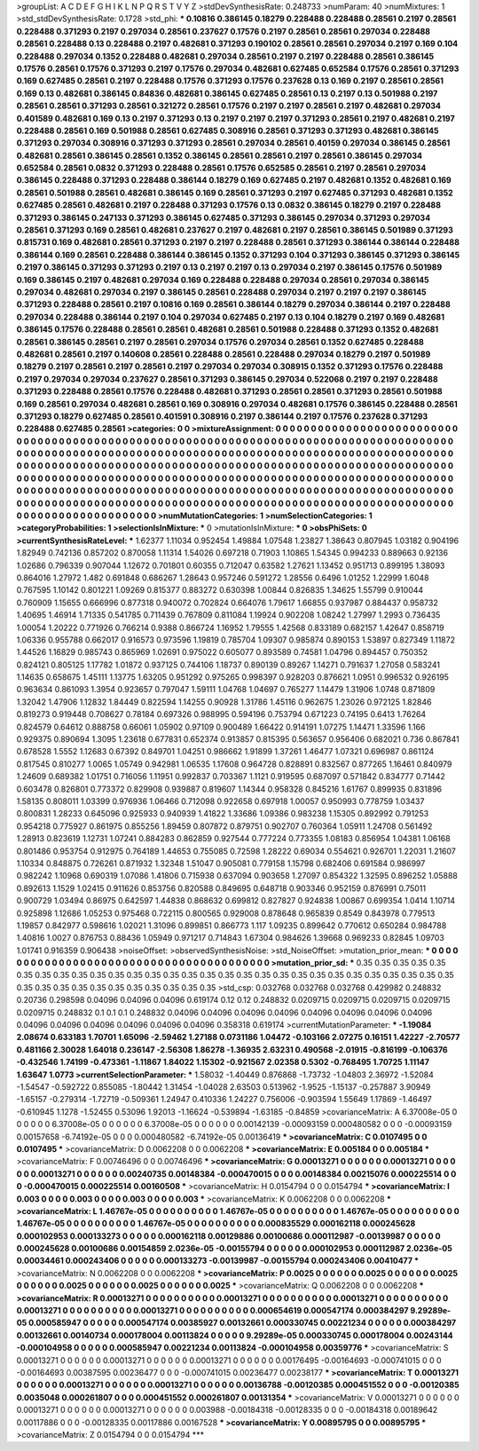 >groupList:
A C D E F G H I K L
N P Q R S T V Y Z 
>stdDevSynthesisRate:
0.248733 
>numParam:
40
>numMixtures:
1
>std_stdDevSynthesisRate:
0.1728
>std_phi:
***
0.10816 0.386145 0.18279 0.228488 0.228488 0.28561 0.2197 0.28561 0.228488 0.371293
0.2197 0.297034 0.28561 0.237627 0.17576 0.2197 0.28561 0.28561 0.297034 0.228488
0.28561 0.228488 0.13 0.228488 0.2197 0.482681 0.371293 0.190102 0.28561 0.28561
0.297034 0.2197 0.169 0.104 0.228488 0.297034 0.1352 0.228488 0.482681 0.297034
0.28561 0.2197 0.2197 0.228488 0.28561 0.386145 0.17576 0.28561 0.17576 0.371293
0.2197 0.17576 0.297034 0.482681 0.627485 0.652584 0.17576 0.28561 0.371293 0.169
0.627485 0.28561 0.2197 0.228488 0.17576 0.371293 0.17576 0.237628 0.13 0.169
0.2197 0.28561 0.28561 0.169 0.13 0.482681 0.386145 0.84836 0.482681 0.386145
0.627485 0.28561 0.13 0.2197 0.13 0.501988 0.2197 0.28561 0.28561 0.371293
0.28561 0.321272 0.28561 0.17576 0.2197 0.2197 0.28561 0.2197 0.482681 0.297034
0.401589 0.482681 0.169 0.13 0.2197 0.371293 0.13 0.2197 0.2197 0.2197
0.371293 0.28561 0.2197 0.482681 0.2197 0.228488 0.28561 0.169 0.501988 0.28561
0.627485 0.308916 0.28561 0.371293 0.371293 0.482681 0.386145 0.371293 0.297034 0.308916
0.371293 0.371293 0.28561 0.297034 0.28561 0.40159 0.297034 0.386145 0.28561 0.482681
0.28561 0.386145 0.28561 0.1352 0.386145 0.28561 0.28561 0.2197 0.28561 0.386145
0.297034 0.652584 0.28561 0.0832 0.371293 0.228488 0.28561 0.17576 0.652585 0.28561
0.2197 0.28561 0.297034 0.386145 0.228488 0.371293 0.228488 0.386144 0.18279 0.169
0.627485 0.2197 0.482681 0.1352 0.482681 0.169 0.28561 0.501988 0.28561 0.482681
0.386145 0.169 0.28561 0.371293 0.2197 0.627485 0.371293 0.482681 0.1352 0.627485
0.28561 0.482681 0.2197 0.228488 0.371293 0.17576 0.13 0.0832 0.386145 0.18279
0.2197 0.228488 0.371293 0.386145 0.247133 0.371293 0.386145 0.627485 0.371293 0.386145
0.297034 0.371293 0.297034 0.28561 0.371293 0.169 0.28561 0.482681 0.237627 0.2197
0.482681 0.2197 0.28561 0.386145 0.501989 0.371293 0.815731 0.169 0.482681 0.28561
0.371293 0.2197 0.2197 0.228488 0.28561 0.371293 0.386144 0.386144 0.228488 0.386144
0.169 0.28561 0.228488 0.386144 0.386145 0.1352 0.371293 0.104 0.371293 0.386145
0.371293 0.386145 0.2197 0.386145 0.371293 0.371293 0.2197 0.13 0.2197 0.2197
0.13 0.297034 0.2197 0.386145 0.17576 0.501989 0.169 0.386145 0.2197 0.482681
0.297034 0.169 0.228488 0.228488 0.297034 0.28561 0.297034 0.386145 0.297034 0.482681
0.297034 0.2197 0.386145 0.28561 0.228488 0.297034 0.2197 0.2197 0.2197 0.386145
0.371293 0.228488 0.28561 0.2197 0.10816 0.169 0.28561 0.386144 0.18279 0.297034
0.386144 0.2197 0.228488 0.297034 0.228488 0.386144 0.2197 0.104 0.297034 0.627485
0.2197 0.13 0.104 0.18279 0.2197 0.169 0.482681 0.386145 0.17576 0.228488
0.28561 0.28561 0.482681 0.28561 0.501988 0.228488 0.371293 0.1352 0.482681 0.28561
0.386145 0.28561 0.2197 0.28561 0.297034 0.17576 0.297034 0.28561 0.1352 0.627485
0.228488 0.482681 0.28561 0.2197 0.140608 0.28561 0.228488 0.28561 0.228488 0.297034
0.18279 0.2197 0.501989 0.18279 0.2197 0.28561 0.2197 0.28561 0.2197 0.297034
0.297034 0.308915 0.1352 0.371293 0.17576 0.228488 0.2197 0.297034 0.297034 0.237627
0.28561 0.371293 0.386145 0.297034 0.522068 0.2197 0.2197 0.228488 0.371293 0.228488
0.28561 0.17576 0.228488 0.482681 0.371293 0.28561 0.28561 0.371293 0.28561 0.501988
0.169 0.28561 0.297034 0.482681 0.28561 0.169 0.308916 0.297034 0.482681 0.17576
0.386145 0.228488 0.28561 0.371293 0.18279 0.627485 0.28561 0.401591 0.308916 0.2197
0.386144 0.2197 0.17576 0.237628 0.371293 0.228488 0.627485 0.28561 
>categories:
0 0
>mixtureAssignment:
0 0 0 0 0 0 0 0 0 0 0 0 0 0 0 0 0 0 0 0 0 0 0 0 0 0 0 0 0 0 0 0 0 0 0 0 0 0 0 0 0 0 0 0 0 0 0 0 0 0
0 0 0 0 0 0 0 0 0 0 0 0 0 0 0 0 0 0 0 0 0 0 0 0 0 0 0 0 0 0 0 0 0 0 0 0 0 0 0 0 0 0 0 0 0 0 0 0 0 0
0 0 0 0 0 0 0 0 0 0 0 0 0 0 0 0 0 0 0 0 0 0 0 0 0 0 0 0 0 0 0 0 0 0 0 0 0 0 0 0 0 0 0 0 0 0 0 0 0 0
0 0 0 0 0 0 0 0 0 0 0 0 0 0 0 0 0 0 0 0 0 0 0 0 0 0 0 0 0 0 0 0 0 0 0 0 0 0 0 0 0 0 0 0 0 0 0 0 0 0
0 0 0 0 0 0 0 0 0 0 0 0 0 0 0 0 0 0 0 0 0 0 0 0 0 0 0 0 0 0 0 0 0 0 0 0 0 0 0 0 0 0 0 0 0 0 0 0 0 0
0 0 0 0 0 0 0 0 0 0 0 0 0 0 0 0 0 0 0 0 0 0 0 0 0 0 0 0 0 0 0 0 0 0 0 0 0 0 0 0 0 0 0 0 0 0 0 0 0 0
0 0 0 0 0 0 0 0 0 0 0 0 0 0 0 0 0 0 0 0 0 0 0 0 0 0 0 0 0 0 0 0 0 0 0 0 0 0 0 0 0 0 0 0 0 0 0 0 0 0
0 0 0 0 0 0 0 0 0 0 0 0 0 0 0 0 0 0 0 0 0 0 0 0 0 0 0 0 0 0 0 0 0 0 0 0 0 0 0 0 0 0 0 0 0 0 0 0 0 0
0 0 0 0 0 0 0 0 0 0 0 0 0 0 0 0 0 0 
>numMutationCategories:
1
>numSelectionCategories:
1
>categoryProbabilities:
1 
>selectionIsInMixture:
***
0 
>mutationIsInMixture:
***
0 
>obsPhiSets:
0
>currentSynthesisRateLevel:
***
1.62377 1.11034 0.952454 1.49884 1.07548 1.23827 1.38643 0.807945 1.03182 0.904196
1.82949 0.742136 0.857202 0.870058 1.11314 1.54026 0.697218 0.71903 1.10865 1.54345
0.994233 0.889663 0.92136 1.02686 0.796339 0.907044 1.12672 0.701801 0.60355 0.712047
0.63582 1.27621 1.13452 0.951713 0.899195 1.38093 0.864016 1.27972 1.482 0.691848
0.686267 1.28643 0.957246 0.591272 1.28556 0.6496 1.01252 1.22999 1.6048 0.767595
1.10142 0.801221 1.09269 0.815377 0.883272 0.630398 1.00844 0.826835 1.34625 1.55799
0.910044 0.760909 1.15655 0.666996 0.877318 0.940072 0.702824 0.664076 1.79617 1.66855
0.937987 0.884437 0.958732 1.40695 1.46914 1.71335 0.541785 0.711439 0.767809 0.811084
1.19924 0.902208 1.08242 1.27997 1.2993 0.736435 1.00054 1.20222 0.771926 0.766214
0.9388 0.866724 1.16952 1.79555 1.42568 0.833189 0.682157 1.42647 0.858719 1.06336
0.955788 0.662017 0.916573 0.973596 1.19819 0.785704 1.09307 0.985874 0.890153 1.53897
0.827349 1.11872 1.44526 1.16829 0.985743 0.865969 1.02691 0.975022 0.605077 0.893589
0.74581 1.04796 0.894457 0.750352 0.824121 0.805125 1.17782 1.01872 0.937125 0.744106
1.18737 0.890139 0.89267 1.14271 0.791637 1.27058 0.583241 1.14635 0.658675 1.45111
1.13775 1.63205 0.951292 0.975265 0.998397 0.928203 0.876621 1.0951 0.996532 0.926195
0.963634 0.861093 1.3954 0.923657 0.797047 1.59111 1.04768 1.04697 0.765277 1.14479
1.31906 1.0748 0.871809 1.32042 1.47906 1.12832 1.84449 0.822594 1.14255 0.90928
1.31786 1.45116 0.962675 1.23026 0.972125 1.82846 0.819273 0.919448 0.708627 0.78184
0.697326 0.988995 0.594196 0.753794 0.671223 0.74195 0.6413 1.76264 0.824579 0.64612
0.888758 0.66061 1.05902 0.97109 0.900489 1.66422 0.914191 1.07275 1.14471 1.33596
1.166 0.929375 0.890694 1.3095 1.23618 0.677831 0.652374 0.913857 0.815395 0.563657
0.956406 0.682021 0.736 0.867841 0.678528 1.5552 1.12683 0.67392 0.849701 1.04251
0.986662 1.91899 1.37261 1.46477 1.07321 0.696987 0.861124 0.817545 0.810277 1.0065
1.05749 0.942981 1.06535 1.17608 0.964728 0.828891 0.832567 0.877265 1.16461 0.840979
1.24609 0.689382 1.01751 0.716056 1.11951 0.992837 0.703367 1.1121 0.919595 0.687097
0.571842 0.834777 0.71442 0.603478 0.826801 0.773372 0.829908 0.939887 0.819607 1.14344
0.958328 0.845216 1.61767 0.899935 0.831896 1.58135 0.808011 1.03399 0.976936 1.06466
0.712098 0.922658 0.697918 1.00057 0.950993 0.778759 1.03437 0.800831 1.28233 0.645096
0.925933 0.940939 1.41822 1.33686 1.09386 0.983238 1.15305 0.892992 0.791253 0.954218
0.775927 0.861975 0.855256 1.89459 0.807872 0.879751 0.902707 0.760364 1.05911 1.24708
0.561492 1.28913 0.823619 1.12731 1.07241 0.884283 0.862859 0.927544 0.777224 0.773355
1.08183 0.856954 1.04381 1.06168 0.801486 0.953754 0.912975 0.764189 1.44653 0.755085
0.72598 1.28222 0.69034 0.554621 0.926701 1.22031 1.21607 1.10334 0.848875 0.726261
0.871932 1.32348 1.51047 0.905081 0.779158 1.15798 0.682406 0.691584 0.986997 0.982242
1.10968 0.690319 1.07086 1.41806 0.715938 0.637094 0.903658 1.27097 0.854322 1.32595
0.896252 1.05888 0.892613 1.1529 1.02415 0.911626 0.853756 0.820588 0.849695 0.648718
0.903346 0.952159 0.876991 0.75011 0.900729 1.03494 0.86975 0.642597 1.44838 0.868632
0.699812 0.827827 0.924838 1.00867 0.699354 1.0414 1.10714 0.925898 1.12686 1.05253
0.975468 0.722115 0.800565 0.929008 0.878648 0.965839 0.8549 0.843978 0.779513 1.19857
0.842977 0.598616 1.02021 1.31096 0.899851 0.866773 1.117 1.09235 0.899642 0.770612
0.650284 0.984788 1.40816 1.0027 0.876753 0.88436 1.05949 0.971217 0.714843 1.67304
0.984626 1.39668 0.969233 0.82845 1.09703 1.01741 0.916359 0.906438 
>noiseOffset:
>observedSynthesisNoise:
>std_NoiseOffset:
>mutation_prior_mean:
***
0 0 0 0 0 0 0 0 0 0
0 0 0 0 0 0 0 0 0 0
0 0 0 0 0 0 0 0 0 0
0 0 0 0 0 0 0 0 0 0
>mutation_prior_sd:
***
0.35 0.35 0.35 0.35 0.35 0.35 0.35 0.35 0.35 0.35
0.35 0.35 0.35 0.35 0.35 0.35 0.35 0.35 0.35 0.35
0.35 0.35 0.35 0.35 0.35 0.35 0.35 0.35 0.35 0.35
0.35 0.35 0.35 0.35 0.35 0.35 0.35 0.35 0.35 0.35
>std_csp:
0.032768 0.032768 0.032768 0.429982 0.248832 0.20736 0.298598 0.04096 0.04096 0.04096
0.619174 0.12 0.12 0.248832 0.0209715 0.0209715 0.0209715 0.0209715 0.0209715 0.248832
0.1 0.1 0.1 0.248832 0.04096 0.04096 0.04096 0.04096 0.04096 0.04096
0.04096 0.04096 0.04096 0.04096 0.04096 0.04096 0.04096 0.04096 0.358318 0.619174
>currentMutationParameter:
***
-1.19084 2.08674 0.633183 1.70701 1.65096 -2.59462 1.27188 0.0731186 1.04472 -0.103166
2.07275 0.16151 1.42227 -2.70577 0.481166 2.30028 1.64018 0.236147 -2.56308 1.86278
-1.36935 2.63231 0.490568 -2.01915 -0.816199 -0.106376 -0.432546 1.74199 -0.473361 -1.11867
1.84022 1.15302 -0.921567 2.02358 0.5302 -0.768495 1.70725 1.11147 1.63647 1.0773
>currentSelectionParameter:
***
1.58032 -1.40449 0.876868 -1.73732 -1.04803 2.36972 -1.52084 -1.54547 -0.592722 0.855085
-1.80442 1.31454 -1.04028 2.63503 0.513962 -1.9525 -1.15137 -0.257887 3.90949 -1.65157
-0.279314 -1.72719 -0.509361 1.24947 0.410336 1.24227 0.756006 -0.903594 1.55649 1.17869
-1.46497 -0.610945 1.1278 -1.52455 0.53096 1.92013 -1.16624 -0.539894 -1.63185 -0.84859
>covarianceMatrix:
A
6.37008e-05	0	0	0	0	0	
0	6.37008e-05	0	0	0	0	
0	0	6.37008e-05	0	0	0	
0	0	0	0.00142139	-0.00093159	0.000480582	
0	0	0	-0.00093159	0.00157658	-6.74192e-05	
0	0	0	0.000480582	-6.74192e-05	0.00136419	
***
>covarianceMatrix:
C
0.0107495	0	
0	0.0107495	
***
>covarianceMatrix:
D
0.0062208	0	
0	0.0062208	
***
>covarianceMatrix:
E
0.005184	0	
0	0.005184	
***
>covarianceMatrix:
F
0.00746496	0	
0	0.00746496	
***
>covarianceMatrix:
G
0.00013271	0	0	0	0	0	
0	0.00013271	0	0	0	0	
0	0	0.00013271	0	0	0	
0	0	0	0.00240735	0.00148384	-0.000470015	
0	0	0	0.00148384	0.00215076	0.000225514	
0	0	0	-0.000470015	0.000225514	0.00160508	
***
>covarianceMatrix:
H
0.0154794	0	
0	0.0154794	
***
>covarianceMatrix:
I
0.003	0	0	0	
0	0.003	0	0	
0	0	0.003	0	
0	0	0	0.003	
***
>covarianceMatrix:
K
0.0062208	0	
0	0.0062208	
***
>covarianceMatrix:
L
1.46767e-05	0	0	0	0	0	0	0	0	0	
0	1.46767e-05	0	0	0	0	0	0	0	0	
0	0	1.46767e-05	0	0	0	0	0	0	0	
0	0	0	1.46767e-05	0	0	0	0	0	0	
0	0	0	0	1.46767e-05	0	0	0	0	0	
0	0	0	0	0	0.000835529	0.000162118	0.000245628	0.000102953	0.000133273	
0	0	0	0	0	0.000162118	0.00129886	0.00100686	0.000112987	-0.00139987	
0	0	0	0	0	0.000245628	0.00100686	0.00154859	2.0236e-05	-0.00155794	
0	0	0	0	0	0.000102953	0.000112987	2.0236e-05	0.00034461	0.000243406	
0	0	0	0	0	0.000133273	-0.00139987	-0.00155794	0.000243406	0.00410477	
***
>covarianceMatrix:
N
0.0062208	0	
0	0.0062208	
***
>covarianceMatrix:
P
0.0025	0	0	0	0	0	
0	0.0025	0	0	0	0	
0	0	0.0025	0	0	0	
0	0	0	0.0025	0	0	
0	0	0	0	0.0025	0	
0	0	0	0	0	0.0025	
***
>covarianceMatrix:
Q
0.0062208	0	
0	0.0062208	
***
>covarianceMatrix:
R
0.00013271	0	0	0	0	0	0	0	0	0	
0	0.00013271	0	0	0	0	0	0	0	0	
0	0	0.00013271	0	0	0	0	0	0	0	
0	0	0	0.00013271	0	0	0	0	0	0	
0	0	0	0	0.00013271	0	0	0	0	0	
0	0	0	0	0	0.000654619	0.000547174	0.000384297	9.29289e-05	0.000585947	
0	0	0	0	0	0.000547174	0.00385927	0.00132661	0.000330745	0.00221234	
0	0	0	0	0	0.000384297	0.00132661	0.00140734	0.000178004	0.00113824	
0	0	0	0	0	9.29289e-05	0.000330745	0.000178004	0.00243144	-0.000104958	
0	0	0	0	0	0.000585947	0.00221234	0.00113824	-0.000104958	0.00359776	
***
>covarianceMatrix:
S
0.00013271	0	0	0	0	0	
0	0.00013271	0	0	0	0	
0	0	0.00013271	0	0	0	
0	0	0	0.00176495	-0.00164693	-0.000741015	
0	0	0	-0.00164693	0.00387595	0.00236477	
0	0	0	-0.000741015	0.00236477	0.00238177	
***
>covarianceMatrix:
T
0.00013271	0	0	0	0	0	
0	0.00013271	0	0	0	0	
0	0	0.00013271	0	0	0	
0	0	0	0.00136788	-0.00120385	0.000451552	
0	0	0	-0.00120385	0.0035048	0.000261807	
0	0	0	0.000451552	0.000261807	0.00131354	
***
>covarianceMatrix:
V
0.00013271	0	0	0	0	0	
0	0.00013271	0	0	0	0	
0	0	0.00013271	0	0	0	
0	0	0	0.003988	-0.00184318	-0.00128335	
0	0	0	-0.00184318	0.00189642	0.00117886	
0	0	0	-0.00128335	0.00117886	0.00167528	
***
>covarianceMatrix:
Y
0.00895795	0	
0	0.00895795	
***
>covarianceMatrix:
Z
0.0154794	0	
0	0.0154794	
***
